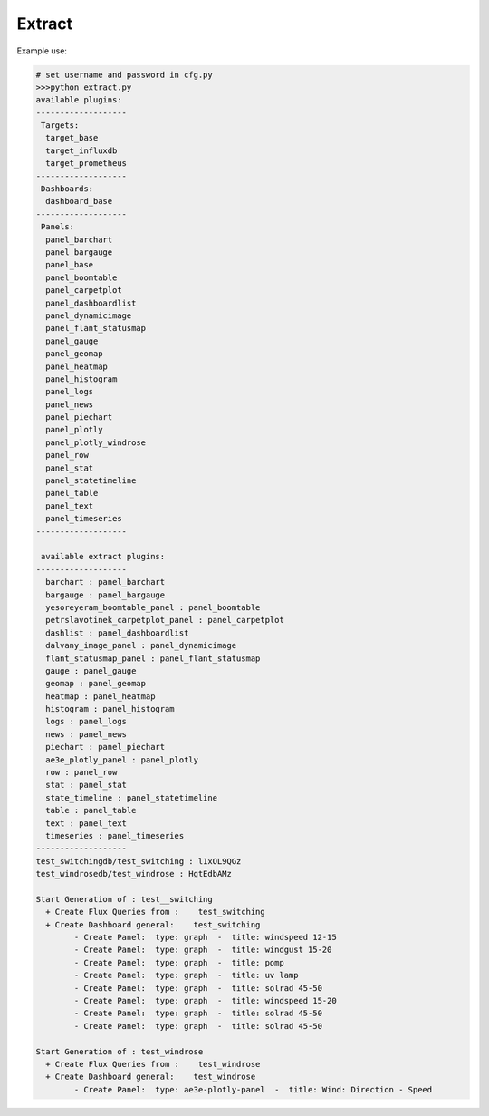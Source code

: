 Extract
=======

Example use:

.. code-block:: console

	# set username and password in cfg.py
	>>>python extract.py
	available plugins:
	-------------------
	 Targets:
	  target_base
	  target_influxdb
	  target_prometheus
	-------------------
	 Dashboards:
	  dashboard_base
	-------------------
	 Panels:
	  panel_barchart
	  panel_bargauge
	  panel_base
	  panel_boomtable
	  panel_carpetplot
	  panel_dashboardlist
	  panel_dynamicimage
	  panel_flant_statusmap
	  panel_gauge
	  panel_geomap
	  panel_heatmap
	  panel_histogram
	  panel_logs
	  panel_news
	  panel_piechart
	  panel_plotly
	  panel_plotly_windrose
	  panel_row
	  panel_stat
	  panel_statetimeline
	  panel_table
	  panel_text
	  panel_timeseries
	-------------------

	 available extract plugins:
	-------------------
	  barchart : panel_barchart
	  bargauge : panel_bargauge
	  yesoreyeram_boomtable_panel : panel_boomtable
	  petrslavotinek_carpetplot_panel : panel_carpetplot
	  dashlist : panel_dashboardlist
	  dalvany_image_panel : panel_dynamicimage
	  flant_statusmap_panel : panel_flant_statusmap
	  gauge : panel_gauge
	  geomap : panel_geomap
	  heatmap : panel_heatmap
	  histogram : panel_histogram
	  logs : panel_logs
	  news : panel_news
	  piechart : panel_piechart
	  ae3e_plotly_panel : panel_plotly
	  row : panel_row
	  stat : panel_stat
	  state_timeline : panel_statetimeline
	  table : panel_table
	  text : panel_text
	  timeseries : panel_timeseries
	-------------------
	test_switchingdb/test_switching : l1xOL9QGz
	test_windrosedb/test_windrose : HgtEdbAMz

	Start Generation of : test__switching
	  + Create Flux Queries from :    test_switching
	  + Create Dashboard general:    test_switching
		- Create Panel:  type: graph  -  title: windspeed 12-15
		- Create Panel:  type: graph  -  title: windgust 15-20
		- Create Panel:  type: graph  -  title: pomp
		- Create Panel:  type: graph  -  title: uv lamp
		- Create Panel:  type: graph  -  title: solrad 45-50
		- Create Panel:  type: graph  -  title: windspeed 15-20
		- Create Panel:  type: graph  -  title: solrad 45-50
		- Create Panel:  type: graph  -  title: solrad 45-50

	Start Generation of : test_windrose
	  + Create Flux Queries from :    test_windrose
	  + Create Dashboard general:    test_windrose
		- Create Panel:  type: ae3e-plotly-panel  -  title: Wind: Direction - Speed
